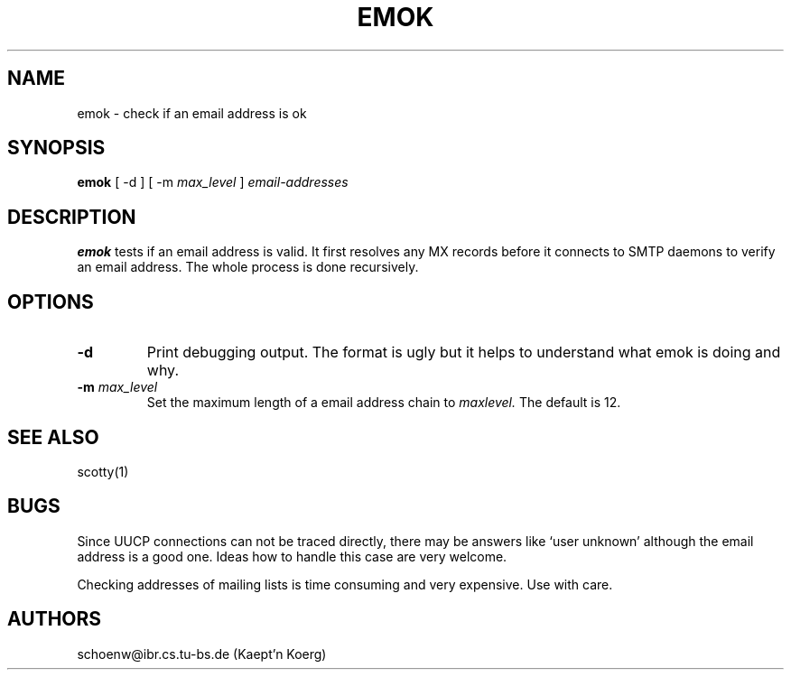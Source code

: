 .TH EMOK 1L "Dec 93" "Handmade"
.SH NAME
emok \- check if an email address is ok
.SH SYNOPSIS
.B emok
[
-d
]
[
-m
.I max_level
]
.I email-addresses
.SH DESCRIPTION
.B emok
tests if an email address is valid. It first resolves any MX records
before it connects to SMTP daemons to verify an email address. The
whole process is done recursively.
.SH OPTIONS
.TP
.B "-d"
Print debugging output. The format is ugly but it helps to understand
what emok is doing and why.
.TP
.BI "-m " max_level
Set the maximum length of a email address chain to
.I maxlevel.
The default is 12.
.SH SEE ALSO
scotty(1)
.SH BUGS
Since UUCP connections can not be traced directly, there may be
answers like `user unknown' although the email address is a good one.
Ideas how to handle this case are very welcome.

Checking addresses of mailing lists is time consuming and very expensive.
Use with care.
.SH AUTHORS
schoenw@ibr.cs.tu-bs.de (Kaept'n Koerg)
